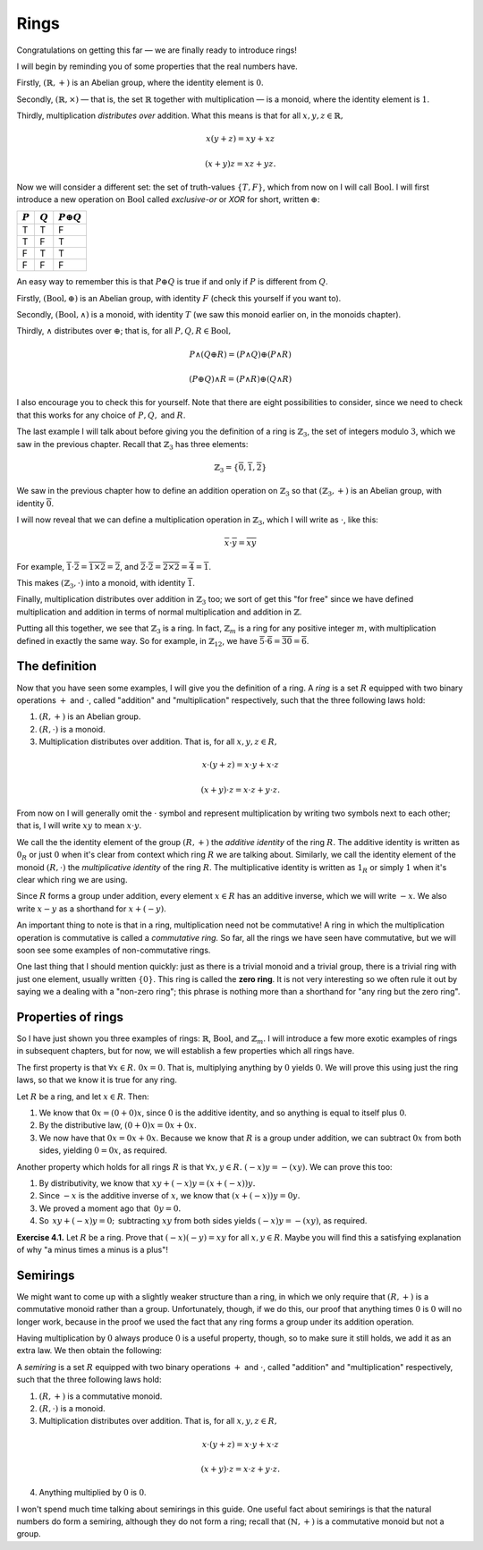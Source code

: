 Rings
=====

Congratulations on getting this far — we are finally ready to introduce rings!

I will begin by reminding you of some properties that the real numbers have.

Firstly, :math:`(\mathbb{R}, +)` is an Abelian group, where the identity
element is :math:`0`.

Secondly, :math:`(\mathbb{R}, \times)` — that is, the set :math:`\mathbb{R}`
together with multiplication — is a monoid, where the identity element is
:math:`1`.

Thirdly, multiplication *distributes over* addition. What this means is that
for all :math:`x, y, z \in \mathbb{R},`

.. math::
  x(y + z) = xy + xz

  (x + y)z = xz + yz.

Now we will consider a different set: the set of truth-values :math:`\{T, F\}`,
which from now on I will call :math:`\mathrm{Bool}`. I will first introduce a
new operation on :math:`\mathrm{Bool}` called *exclusive-or* or *XOR* for
short, written :math:`\oplus`:

========= ========= =================
:math:`P` :math:`Q` :math:`P \oplus Q`
========= ========= =================
T         T         F
T         F         T
F         T         T
F         F         F
========= ========= =================

An easy way to remember this is that :math:`P \oplus Q` is true if and only if
:math:`P` is different from :math:`Q`.

Firstly, :math:`(\mathrm{Bool}, \oplus)` is an Abelian group, with identity
:math:`F` (check this yourself if you want to).

Secondly, :math:`(\mathrm{Bool}, \land)` is a monoid, with identity :math:`T`
(we saw this monoid earlier on, in the monoids chapter).

Thirdly, :math:`\land` distributes over :math:`\oplus`; that is, for all
:math:`P, Q, R \in \mathrm{Bool},`

.. math::
  P \land (Q \oplus R) = (P \land Q) \oplus (P \land R)

  (P \oplus Q) \land R = (P \land R) \oplus (Q \land R)

I also encourage you to check this for yourself. Note that there are eight
possibilities to consider, since we need to check that this works for any
choice of :math:`P, Q,` and :math:`R`.

The last example I will talk about before giving you the definition of a ring
is :math:`\mathbb{Z}_3`, the set of integers modulo :math:`3`, which we saw in
the previous chapter. Recall that :math:`\mathbb{Z}_3` has three elements:

.. math::
  \mathbb{Z}_3 = \{\overline{0}, \overline{1}, \overline{2}\}

We saw in the previous chapter how to define an addition operation on
:math:`\mathbb{Z}_3` so that :math:`(\mathbb{Z}_3, +)` is an Abelian group,
with identity :math:`\overline{0}`.

I will now reveal that we can define a multiplication operation in
:math:`\mathbb{Z}_3`, which I will write as :math:`\cdot`, like this:

.. math::
  \overline{x} \cdot \overline{y} = \overline{xy}

For example, :math:`\overline{1} \cdot \overline{2} = \overline{1 \times 2} =
\overline{2}`, and :math:`\overline{2} \cdot \overline{2} = \overline{2 \times
2} = \overline{4} = \overline{1}`.

This makes :math:`(\mathbb{Z}_3, \cdot)` into a monoid, with identity
:math:`\overline{1}`.

Finally, multiplication distributes over addition in :math:`\mathbb{Z}_3` too;
we sort of get this "for free" since we have defined multiplication and
addition in terms of normal multiplication and addition in :math:`\mathbb{Z}`.

Putting all this together, we see that :math:`\mathbb{Z}_3` is a ring. In fact,
:math:`\mathbb{Z}_m` is a ring for any positive integer :math:`m`, with
multiplication defined in exactly the same way. So for example, in
:math:`\mathbb{Z}_{12}`, we have :math:`\overline{5} \cdot \overline{6}
= \overline{30} = \overline{6}`.

The definition
--------------

Now that you have seen some examples, I will give you the definition of a ring.
A *ring* is a set :math:`R` equipped with two binary operations :math:`+` and
:math:`\cdot`, called "addition" and "multiplication" respectively, such that
the three following laws hold:

1. :math:`(R, +)` is an Abelian group.
2. :math:`(R, \cdot)` is a monoid.
3. Multiplication distributes over addition. That is, for all :math:`x, y, z
   \in R,`

.. math::
  x \cdot (y + z) = x \cdot y + x \cdot z

  (x + y) \cdot z = x \cdot z + y \cdot z.

From now on I will generally omit the :math:`\cdot` symbol and represent
multiplication by writing two symbols next to each other; that is, I will write
:math:`xy` to mean :math:`x \cdot y`.

We call the the identity element of the group :math:`(R, +)` the *additive
identity* of the ring :math:`R`. The additive identity is written as
:math:`0_R` or just :math:`0` when it's clear from context which ring :math:`R`
we are talking about. Similarly, we call the identity element of the monoid
:math:`(R, \cdot)` the *multiplicative identity* of the ring :math:`R`. The
multiplicative identity is written as :math:`1_R` or simply :math:`1` when it's
clear which ring we are using.

Since :math:`R` forms a group under addition, every element :math:`x \in R` has
an additive inverse, which we will write :math:`-x`. We also write :math:`x -
y` as a shorthand for :math:`x + (-y)`.

An important thing to note is that in a ring, multiplication need not be
commutative! A ring in which the multiplication operation is commutative is
called a *commutative ring.* So far, all the rings we have seen have
commutative, but we will soon see some examples of non-commutative rings.

One last thing that I should mention quickly: just as there is a trivial monoid
and a trivial group, there is a trivial ring with just one element, usually
written :math:`\{0\}`. This ring is called the **zero ring**. It is not very
interesting so we often rule it out by saying we a dealing with a "non-zero
ring"; this phrase is nothing more than a shorthand for "any ring but the zero
ring".

Properties of rings
-------------------

So I have just shown you three examples of rings: :math:`\mathbb{R}`,
:math:`\mathrm{Bool}`, and :math:`\mathbb{Z}_m`. I will introduce a few more
exotic examples of rings in subsequent chapters, but for now, we will establish
a few properties which all rings have.

The first property is that :math:`\forall x \in R.\; 0x = 0`. That is,
multiplying anything by :math:`0` yields :math:`0`. We will prove this using
just the ring laws, so that we know it is true for any ring.

Let :math:`R` be a ring, and let :math:`x \in R`. Then:

1. We know that :math:`0x = (0 + 0)x`, since :math:`0` is the additive
   identity, and so anything is equal to itself plus :math:`0`.
2. By the distributive law, :math:`(0 + 0)x = 0x + 0x`.
3. We now have that :math:`0x = 0x + 0x`. Because we know that :math:`R` is a
   group under addition, we can subtract :math:`0x` from both sides, yielding
   :math:`0 = 0x`, as required.

Another property which holds for all rings :math:`R` is that :math:`\forall x,
y \in R.\; (-x)y = -(xy)`. We can prove this too:

1. By distributivity, we know that :math:`xy + (-x)y = (x + (-x))y.`
2. Since :math:`-x` is the additive inverse of :math:`x`, we know that
   :math:`(x + (-x))y = 0y.`
3. We proved a moment ago that :math:`\, 0y = 0.`
4. So :math:`\, xy + (-x)y = 0; \,` subtracting :math:`xy` from both sides yields
   :math:`(-x)y = -(xy)`, as required.

**Exercise 4.1.** Let :math:`R` be a ring. Prove that :math:`(-x)(-y) = xy` for
all :math:`x, y \in R`. Maybe you will find this a satisfying explanation of
why "a minus times a minus is a plus"!

Semirings
---------

We might want to come up with a slightly weaker structure than a ring, in which
we only require that :math:`(R, +)` is a commutative monoid rather than a
group. Unfortunately, though, if we do this, our proof that anything times
:math:`0` is :math:`0` will no longer work, because in the proof we used the
fact that any ring forms a group under its addition operation.

Having multiplication by :math:`0` always produce :math:`0` is a useful
property, though, so to make sure it still holds, we add it as an extra law. We
then obtain the following:

A *semiring* is a set :math:`R` equipped with two binary operations :math:`+`
and :math:`\cdot`, called "addition" and "multiplication" respectively, such
that the three following laws hold:

1. :math:`(R, +)` is a commutative monoid.
2. :math:`(R, \cdot)` is a monoid.
3. Multiplication distributes over addition. That is, for all :math:`x, y, z
   \in R,`

.. math::
  x \cdot (y + z) = x \cdot y + x \cdot z

  (x + y) \cdot z = x \cdot z + y \cdot z.

4. Anything multiplied by :math:`0` is :math:`0`.

I won't spend much time talking about semirings in this guide. One useful fact
about semirings is that the natural numbers do form a semiring, although they
do not form a ring; recall that :math:`(\mathbb{N}, +)` is a commutative monoid
but not a group.
